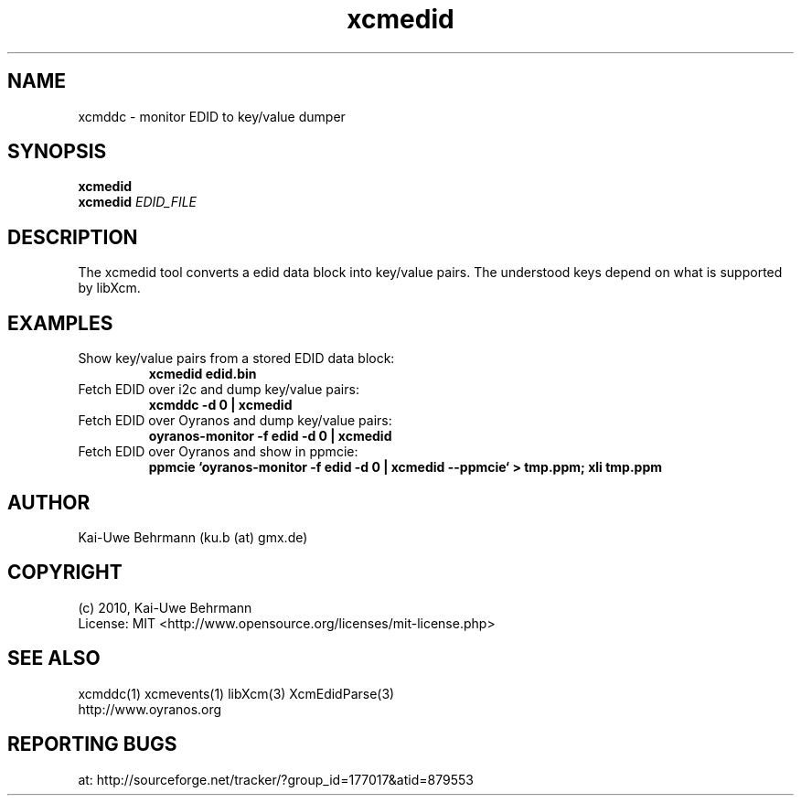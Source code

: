 .TH xcmedid 1 "September 24, 2011" "User Commands"
.SH NAME
xcmddc \- monitor EDID to key/value dumper
.SH SYNOPSIS
\fBxcmedid\fR
.fi 
\fBxcmedid\fR \fIEDID_FILE\fR
.fi 
.SH DESCRIPTION
The xcmedid tool converts a edid data block into key/value pairs. The understood keys depend on what is supported by libXcm.
.SH EXAMPLES 
.TP
Show key/value pairs from a stored EDID data block:
.B xcmedid edid.bin
.PP 
.TP
Fetch EDID over i2c and dump key/value pairs:
.B xcmddc -d 0 | xcmedid
.PP 
.TP
Fetch EDID over Oyranos and dump key/value pairs:
.B oyranos-monitor -f edid -d 0 | xcmedid
.PP 
.TP
Fetch EDID over Oyranos and show in ppmcie:
.B ppmcie `oyranos-monitor -f edid -d 0 | xcmedid --ppmcie` > tmp.ppm; xli tmp.ppm
.PP 
.SH AUTHOR
Kai-Uwe Behrmann (ku.b (at) gmx.de)
.SH COPYRIGHT
(c) 2010, Kai-Uwe Behrmann
.fi
License: MIT <http://www.opensource.org/licenses/mit-license.php>
.SH "SEE ALSO"
xcmddc(1) xcmevents(1) libXcm(3) XcmEdidParse(3)
.fi
http://www.oyranos.org
.SH "REPORTING BUGS"
at: http://sourceforge.net/tracker/?group_id=177017&atid=879553
